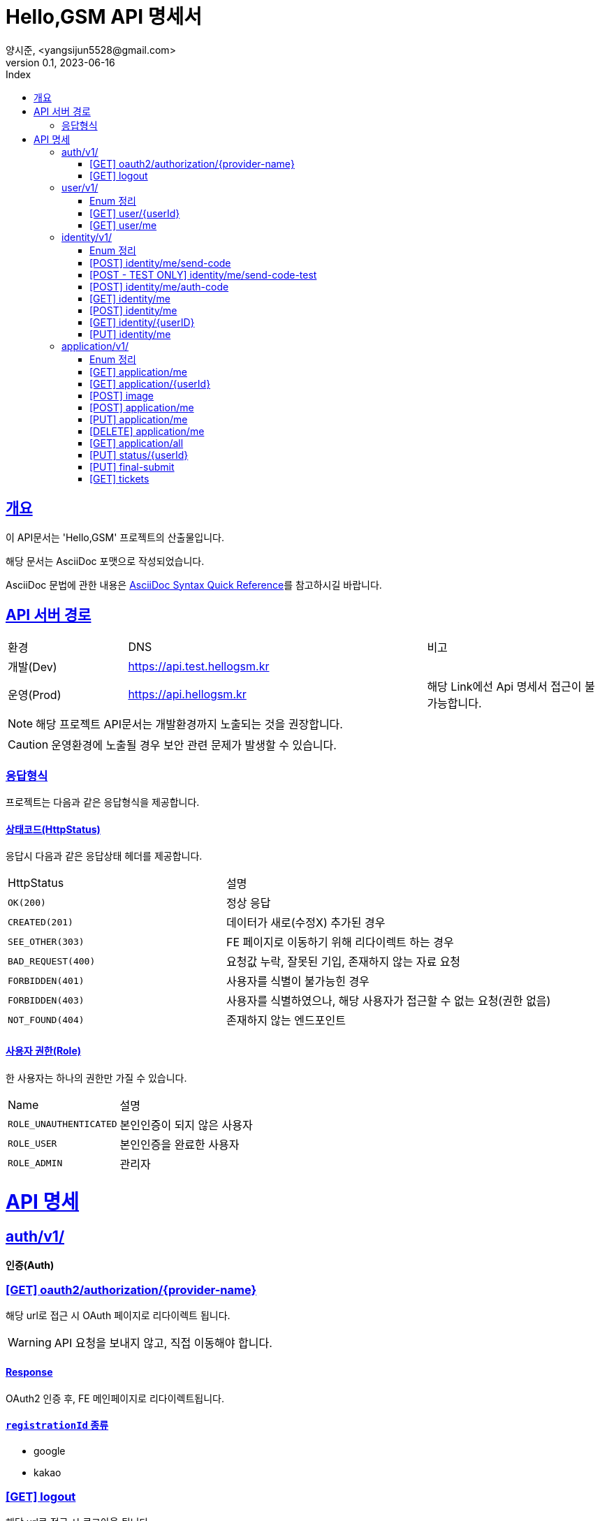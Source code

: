 // ifndef::snippets[]
// :snippets: ./build/generated-snippets
// endif::[]
= Hello,GSM API 명세서
양시준, <yangsijun5528@gmail.com>
v0.1, 2023-06-16
:doctype: book
:icons: font
:source-highlighter: rouge
:description: this is specific of Hello,GSM
:toc: left
:toc-title: Index
:toclevels: 2
:sectlinks:
:operation-curl-request-title: Curl request
:operation-http-request-title: HTTP request
:operation-http-response-title: HTTP response
:operation-httpie-request-title: HTTPie request
:operation-links-title: Links
:operation-request-body-title: Request body
:operation-request-fields-title: Request fields
:operation-response-body-title: Response body
:operation-response-fields-title: Response fields

== 개요
이 API문서는 'Hello,GSM' 프로젝트의 산출물입니다.

해당 문서는 AsciiDoc 포맷으로 작성되었습니다.

AsciiDoc 문법에 관한 내용은 link:https://docs.asciidoctor.org/asciidoc/latest/syntax-quick-reference[AsciiDoc Syntax Quick Reference]를 참고하시길 바랍니다.

== API 서버 경로
[cols="2,5,3"]
|====
|환경     |DNS  |비고
|개발(Dev)   | link:[https://api.test.hellogsm.kr] |
|운영(Prod)    | link:[https://api.hellogsm.kr] | 해당 Link에선 Api 명세서 접근이 불가능합니다.
|====

NOTE: 해당 프로젝트 API문서는 개발환경까지 노출되는 것을 권장합니다.

CAUTION: 운영환경에 노출될 경우 보안 관련 문제가 발생할 수 있습니다.

=== 응답형식
프로젝트는 다음과 같은 응답형식을 제공합니다.

// ==== 정상(200, OK)
//
// |====
// |응답데이터가 없는 경우|응답데이터가 있는 경우
//
// a|[source,json]
// // ----
// // {
// //     "code": "0000", // 정상인 경우 '0000'
// //     "message": "OK", // 정상인 경우 'OK'
// //     "data": null
// // }
// // ----
//
// a|[source,json]
// // ----
// // {
// //     "code": "0000", // 정상인 경우 '0000'
// //     "message": "OK", // 정상인 경우 'OK'
// //     "data": {
// //         "name": "honeymon-enterprise"
// //     }
// // }
// // ----
// |====

// ==== 상태코드(HttpStatus)
// 응답시 다음과 같은 응답상태 헤더, 응답코드 및 응답메시지를 제공합니다.
//
// [cols="3,1,3,3"]
// |====
// |HttpStatus |코드 |메시지 |설명
//
// |`OK(200)` |`0000` |"OK" |정상 응답
// |`INTERNAL_SERVER_ERROR(500)`|`S5XX` |"알 수 없는 에러가 발생했습니다. 관리자에게 문의하세요." |서버 내부 오류
// |`FORBIDDEN(403)`|`C403` |"[AccessDenied] 잘못된 접근입니다." |비인가 접속입니다.
// |`BAD_REQUEST(400)`|`C400` |"잘못된 요청입니다. 요청내용을 확인하세요." |요청값 누락 혹은 잘못된 기입
// |`NOT_FOUND(404)`|`C404` |"상황에 따라 다름" |요청값 누락 혹은 잘못된 기입
//
// |====

==== 상태코드(HttpStatus)
응답시 다음과 같은 응답상태 헤더를 제공합니다.

[cols="2,3"]
|====
|HttpStatus |설명
|`OK(200)`|정상 응답
|`CREATED(201)`|데이터가 새로(수정X) 추가된 경우
|`SEE_OTHER(303)`|FE 페이지로 이동하기 위해 리다이렉트 하는 경우
|`BAD_REQUEST(400)`|요청값 누락, 잘못된 기입, 존재하지 않는 자료 요청
|`FORBIDDEN(401)`|사용자를 식별이 불가능힌 경우
|`FORBIDDEN(403)`|사용자를 식별하였으나, 해당 사용자가 접근할 수 없는 요청(권한 없음)
|`NOT_FOUND(404)`|존재하지 않는 엔드포인트
|====

==== 사용자 권한(Role)
한 사용자는 하나의 권한만 가질 수 있습니다.

[cols="2,3"]
|====
|Name |설명
|`ROLE_UNAUTHENTICATED`|본인인증이 되지 않은 사용자
|`ROLE_USER`|본인인증을 완료한 사용자
|`ROLE_ADMIN`|관리자
|====

= API 명세

== auth/v1/
*인증(Auth)*

=== [GET] oauth2/authorization/{provider-name}

해당 url로 접근 시 OAuth 페이지로 리다이렉트 됩니다.

WARNING: API 요청을 보내지 않고, 직접 이동해야 합니다.

==== Response

OAuth2 인증 후, FE 메인페이지로 리다이렉트됩니다.

==== `registrationId` 종류
- google
- kakao

=== [GET] logout

해당 url로 접근 시 로그아웃 됩니다.

WARNING: API 요청을 보내지 않고, 직접 이동해야 합니다.

==== Response

로그아웃 이후, FE 메인페이지로 디라이렉트됩니다.

== user/v1/
*회원(User)*

회원의 권한과 OAuth2 정보를 관리합니다.

=== Enum 정리

==== EvaluationStatus
시험 결과 상태
[cols="2,3"]
|====
|Name |설명
|`ROLE_UNAUTHENTICATED`|본인인증이 되지 않은 사용자
|`ROLE_USER`|본인인증을 완료한 사용자
|`ROLE_ADMIN`|관리자
|====

=== [GET] user/{userId}
USER ID를 사용하여 특정 사용자 정보를 가져오는 엔드포인트입니다.

WARNING: `userId` 를 입력해야만 합니다.

==== 사용 가능한 권한
    ROLE_ADMIN


==== Request
operation::user/find-by-user-id[snippets='curl-request,http-request,path-parameters']

==== Response
operation::user/find-by-user-id[snippets='http-response,response-fields']

=== [GET] user/me
현재 사용자 정보를 가져오는 엔드포인트입니다.

==== 사용 가능한 권한
    ROLE_UNAUTHENTICATED, ROLE_USER

==== Request
operation::user/find-by-authenticated[snippets='curl-request,http-request']

==== Response
operation::user/find-by-authenticated[snippets='http-response,response-fields']

== identity/v1/
*신원(Identity)*

회원의 본인인증과 관련된 기능을 담당합니다.

=== Enum 정리
관련된 Enum 없음

=== [POST] identity/me/send-code
현재 사용자의 본인인증 코드를 SMS로 발신하는 엔드포인트입니다.

Request Body에 담긴 휴대폰 전화번호로 본인인증 코드를 발신합니다.

==== 사용 가능한 권한
    ROLE_UNAUTHENTICATED, ROLE_USER

==== Request
operation::identity/code/send-code[snippets='curl-request,http-request,request-body']

==== Response
operation::identity/code/send-code[snippets='http-response']

=== [POST - TEST ONLY] identity/me/send-code-test
현재 사용자의 본인인증 코드를 SMS로 발신하고, 본인인증 코드를 가져오는 엔드포인트입니다.

SMS로 인증코드를 확인받지 않고, Response 값에 본인인증 코드를 포함하여 반환됩니다.

WARNING: 테스트 환경에서만 사용 가능합니다.

==== 사용 가능한 권한
    ROLE_UNAUTHENTICATED, ROLE_USER

==== Request
operation::identity/code/send-code-test[snippets='curl-request,http-request,request-body']

==== Response
operation::identity/code/send-code-test[snippets='http-response']

=== [POST] identity/me/auth-code
휴대폰으로 발송된 인증코드를 인증하는 엔드포인트입니다.

==== 사용 가능한 권한
    ROLE_UNAUTHENTICATED, ROLE_USER

==== Request
operation::identity/code/auth-code[snippets='curl-request,http-request,request-body']

==== Response
operation::identity/code/auth-code[snippets='http-response']

=== [GET] identity/me
현재 사용자의 본인인증 정보를 가져오는 엔드포인트입니다.

==== 사용 가능한 권한
    ROLE_USER

==== Request
operation::identity/identity/find-by-authenticated[snippets='curl-request,http-request']

==== Response
operation::identity/identity/find-by-authenticated[snippets='http-response,response-fields']

=== [POST] identity/me
본인인증 코드와 개인정보를 입력받아서 `Identity` 를 생성하는 엔드포인트입니다.

사용자의 개인정보(본인인증 정보)를 등록하고 권한을 `인증된 유저(ROLE_USER)` 로 변경합니다.

==== 사용 가능한 권한
    ROLE_UNAUTHENTICATED, ROLE_USER

==== Request
operation::identity/identity/create-by-authenticated[snippets='curl-request,http-request,request-body']

==== Response
해당 작업이 문제없이 성공한다면, 사용자의 권한은 `본인인증이 되지 않은 사용자(ROLE_UNAUTHENTICATED)` 에서  `인증 된 유저(ROLE_USER)` 으로 변경된 상태입니다.

operation::identity/identity/create-by-authenticated[snippets='http-response']

=== [GET] identity/{userID}
USER ID를 사용하여 특정 사용자의 본인인증 정보를 가져오는 엔드포인트입니다.

WARNING: `userId` 를 입력해야만 합니다.

==== 사용 가능한 권한
    ROLE_ADMIN

==== Request
operation::identity/identity/find-by-user-id[snippets='curl-request,http-request,path-parameters']

==== Response
operation::identity/identity/find-by-user-id[snippets='http-response,response-fields']

=== [PUT] identity/me
현재 사용자의 본인인증 정보를 수정하는 엔드포인트입니다.

==== 사용 가능한 권한
    ROLE_USER

==== Request
operation::identity/identity/modify-by-authenticated[snippets='curl-request,http-request,request-body']

==== Response

operation::identity/identity/modify-by-authenticated[snippets='http-response']

== application/v1/
*원서(Application)*

=== Enum 정리

==== EvaluationStatus
시험 결과 상태
[cols="2,3"]
|====
|Name |설명
|`NOT_YET`|아직 시험 이전 시점
|`PASS`|통과
|`FALL`|탈락
|====
==== Gender
성별
[cols="2,3"]
|====
|Name |설명
|`MALE`|남성
|`FEMALE`|여성
|====
==== GraduationStatus
졸업 상태
[cols="2,3"]
|====
|Name |설명
|`CANDIDATE`|졸업 예정
|`GRADUATE`|졸업
|`GED`|검정고시
|====

==== Major
학과
[cols="2,3"]
|====
|Name |설명
|`AI`|AI 학과
|`IOT`|IOT 학고
|`SW`|SW 학과
|====
==== Screening
입학 전형
[cols="2,3"]
|====
|Name |설명
|`GENERAL`|일반
|`SOCIAL`|사회통합(특별)전형
|`SPECIAL_VETERANS`| [정원 외 특별전형] 국가보훈대상자
|`SPECIAL_ADMISSION`| [정원 외 특별전형] 특례입학대상자
|====

=== [GET] application/me
현재 사용자의 원서 정보를 가져오는 엔드포인트입니다.

==== 사용 가능한 권한
    ROLE_USER

==== Request
operation::application/ged-read-me[snippets='curl-request,http-request']

==== Response
===== 검정고시(GED) 학생의 경우
operation::application/ged-read-me[snippets='http-response,response-fields']

===== 졸업 예정(CANDIDATE), 졸업(GRADUATE) 학생의 경우
operation::application/general-read-me[snippets='http-response,response-fields']

=== [GET] application/{userId}
USER ID를 사용하여 특정 사용자의 원서 정보를 가져오는 엔드포인트입니다.

==== 사용 가능한 권한
    ROLE_ADMIN

==== Request
operation::application/ged-read-one[snippets='curl-request,http-request']

==== Response
===== 검정고시(GED) 학생의 경우
operation::application/ged-read-one[snippets='http-response,response-fields']

===== 졸업 예정(CANDIDATE), 졸업(GRADUATE) 학생의 경우
operation::application/general-read-one[snippets='http-response,response-fields']

=== [POST] image
현재 사용자의 증명사진을 등록하는 엔드포인트입니다.

==== 사용 가능한 권한
    ROLE_USER

==== Request
operation::application/upload-image[snippets='curl-request,http-request,request-parts']

==== Response
operation::application/upload-image[snippets='http-response,response-fields']

=== [POST] application/me
현재 사용자의 원서를 생성하는 엔드포인트입니다.

==== 사용 가능한 권한
    ROLE_USER

==== Request
operation::application/create[snippets='curl-request,http-request,request-fields']

==== Response
operation::application/create[snippets='http-response']

=== [PUT] application/me
현재 사용자의 원서를 수정하는 엔드포인트입니다.

==== 사용 가능한 권한
    ROLE_USER

==== Request
operation::application/modify[snippets='curl-request,http-request,request-fields']

==== Response
operation::application/modify[snippets='http-response']

=== [DELETE] application/me
현재 사용자의 원서를 삭제하는 엔드포인트입니다.

==== 사용 가능한 권한
    ROLE_USER

==== Request
operation::application/delete-application[snippets='curl-request,http-request']

==== Response
operation::application/delete-application[snippets='http-response']

=== [GET] application/all
모든 사용자의 원서를 조회하는 엔드포인트입니다.

==== 사용 가능한 권한
    ROLE_ADMIN

==== Request
operation::application/find-all[snippets='curl-request,http-request,query-parameters']

==== Response
operation::application/find-all[snippets='http-response,response-fields']

=== [PUT] status/{userId}
USER ID를 사용하여 특정 사용자의 원서의 상태를 변경하는 엔드포인트입니다.

==== 사용 가능한 권한
    ROLE_ADMIN


==== Request
operation::application/modify-status[snippets='curl-request,http-request,request-fields']

==== Response
operation::application/modify-status[snippets='http-response']

=== [PUT] final-submit
현재 사용자의 원서를 최종제출하는 엔드포인트입니다.

최종제출 이후 사용자의 원서의 수정/삭제는 불가능합니다. (``ADMIN``은 수정 가능)

==== 사용 가능한 권한
    ROLE_USER


==== Request
operation::application/final-submission[snippets='curl-request,http-request']

==== Response
operation::application/final-submission[snippets='http-response']

=== [GET] tickets
모든 사용자의 수험표 정보를 조회하는 엔드포인트입니다.

==== 사용 가능한 권한
    ROLE_ADMIN

==== Request
operation::application/tickets[snippets='curl-request,http-request,query-parameters']

==== Response
operation::application/tickets[snippets='http-response,response-fields']
